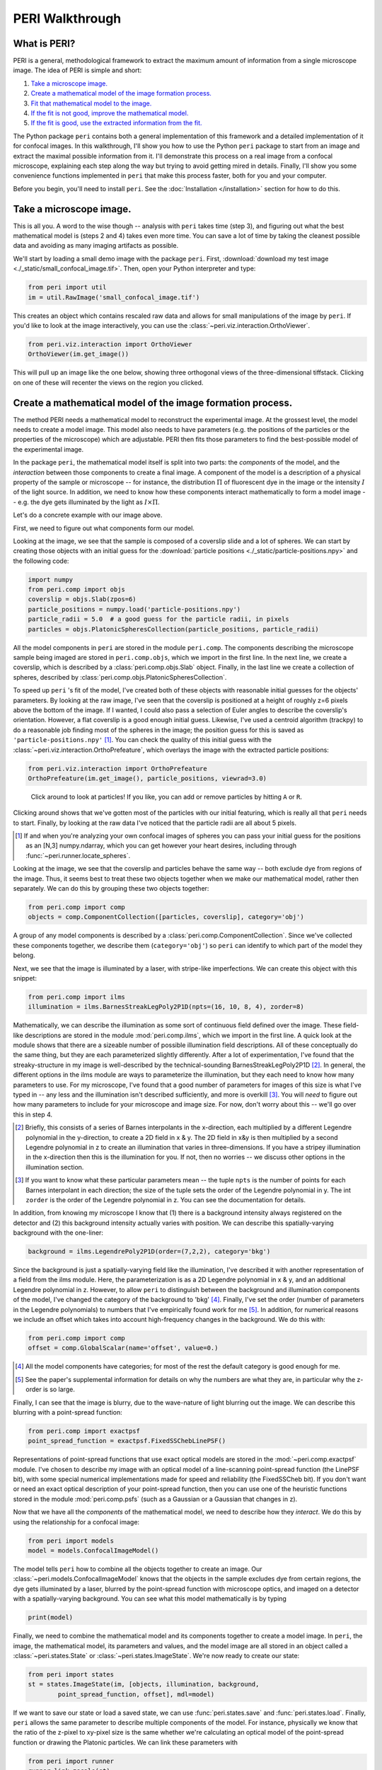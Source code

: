 ****************
PERI Walkthrough
****************



What is PERI?
-------------

PERI is a general, methodological framework to extract the maximum amount of
information from a single microscope image. The idea of PERI is simple and
short:

1. `Take a microscope image.`_
2. `Create a mathematical model of the image formation process.`_
3. `Fit that mathematical model to the image.`_
4. `If the fit is not good, improve the mathematical model.`_
5. `If the fit is good, use the extracted information from the fit.`_

The Python package ``peri`` contains both a general implementation of this
framework and a detailed implementation of it for confocal images. In this
walkthrough, I'll show you how to use the Python ``peri`` package to start from
an image and extract the maximal possible information from it. I'll demonstrate
this process on a real image from a confocal microscope, explaining each step
along the way but trying to avoid getting mired in details. Finally, I'll show
you some convenience functions implemented in ``peri`` that make this process
faster, both for you and your computer.

Before you begin, you'll need to install ``peri``. See the :doc:`Installation
</installation>` section for how to do this.

Take a microscope image.
------------------------
This is all you. A word to the wise though -- analysis with ``peri`` takes time
(step 3), and figuring out what the best mathematical model is (steps 2 and 4)
takes even more time. You can save a lot of time by taking the cleanest
possible data and avoiding as many imaging artifacts as possible.

We'll start by loading a small demo image with the package ``peri``. First,
:download:`download my test image <./_static/small_confocal_image.tif>`.
Then, open your Python interpreter and type:

.. code-block:: python

    from peri import util
    im = util.RawImage('small_confocal_image.tif')

This creates an object which contains rescaled raw data and allows for small
manipulations of the image by ``peri``. If you'd like to look at the image
interactively, you can use the :class:`~peri.viz.interaction.OrthoViewer`.

.. code-block:: python

    from peri.viz.interaction import OrthoViewer
    OrthoViewer(im.get_image())

This will pull up an image like the one below, showing three orthogonal views
of the three-dimensional tiffstack. Clicking on one of these will recenter the
views on the region you clicked.

.. figure:: ./_static/OV-small-im.png
   :alt: ``OrthoViewer(im.get_image())``


Create a mathematical model of the image formation process.
-----------------------------------------------------------

The method PERI needs a mathematical model to reconstruct the experimental
image. At the grossest level, the model needs to create a model image.
This model also needs to have parameters (e.g. the positions of the particles
or the properties of the microscope) which are adjustable. PERI then fits
those parameters to find the best-possible model of the experimental image.

In the package ``peri``, the mathematical model itself is split into two parts:
the *components* of the model, and the *interaction* between those components
to create a final image. A component of the model is a description of a
physical property of the sample or microscope -- for instance, the
distribution :math:`\Pi` of fluorescent dye in the image or the intensity
:math:`I` of the light source. In addition, we need to know how these
components interact mathematically to form a model image -- e.g. the dye gets
illuminated by the light as :math:`I\times \Pi`.

Let's do a concrete example with our image above.

First, we need to figure out what components form our model.

Looking at the image, we see that the sample is composed of a coverslip slide
and a lot of spheres. We can start by creating those objects with an initial
guess for the :download:`particle positions <./_static/particle-positions.npy>`
and the following code:

.. code-block:: python

    import numpy
    from peri.comp import objs
    coverslip = objs.Slab(zpos=6)
    particle_positions = numpy.load('particle-positions.npy')
    particle_radii = 5.0  # a good guess for the particle radii, in pixels
    particles = objs.PlatonicSpheresCollection(particle_positions, particle_radii)

All the model components in ``peri`` are stored in the module ``peri.comp``.
The components describing the microscope sample being imaged are stored in
``peri.comp.objs``, which we import in the first line. In the next line, we
create a coverslip, which is described by a :class:`peri.comp.objs.Slab`
object. Finally, in the last line we create a collection of spheres, described
by :class:`peri.comp.objs.PlatonicSpheresCollection`.

To speed up ``peri`` 's fit of the model, I've created both of these objects
with reasonable initial guesses for the objects' parameters. By looking at the
raw image, I've seen that the coverslip is positioned at a height of roughly
z=6 pixels above the bottom of the image. If I wanted, I could also pass a
selection of Euler angles to describe the coverslip's orientation. However, a
flat coverslip is a good enough initial guess. Likewise, I've used a centroid
algorithm (trackpy) to do a reasonable job finding most of the spheres in the
image; the position guess for this is saved as ``'particle-positions.npy'``
[1]_. You can check the quality of this initial guess with the
:class:`~peri.viz.interaction.OrthoPrefeature`, which overlays the image with
the extracted particle positions:

.. code-block:: python

    from peri.viz.interaction import OrthoPrefeature
    OrthoPrefeature(im.get_image(), particle_positions, viewrad=3.0)

.. figure:: ./_static/OrthoPrefeature.png
   :alt: ``OrthoPrefeature(im.get_image(), particle_positions, viewrad=3.0)``

   Click around to look at particles! If you like, you can add or remove
   particles by hitting ``A`` or ``R``.

Clicking around shows that we've gotten most of the particles with our initial
featuring, which is really all that ``peri`` needs to start. Finally, by
looking at the raw data I've noticed that the particle radii are all about 5
pixels.

.. [1] If and when you're analyzing your own confocal images of spheres you can
   pass your initial guess for the positions as an [N,3] numpy.ndarray, which
   you can get however your heart desires, including through
   :func:`~peri.runner.locate_spheres`.

Looking at the image, we see that the coverslip and particles behave the same
way -- both exclude dye from regions of the image. Thus, it seems best to treat
these two objects together when we make our mathematical model, rather then
separately. We can do this by grouping these two objects together:

.. code-block:: python

    from peri.comp import comp
    objects = comp.ComponentCollection([particles, coverslip], category='obj')

A group of any model components is described by a
:class:`peri.comp.ComponentCollection`. Since we've collected these components
together, we describe them (``category='obj'``) so ``peri`` can identify to
which part of the model they belong.


Next, we see that the image is illuminated by a laser, with stripe-like
imperfections. We can create this object with this snippet:

.. code-block:: python

    from peri.comp import ilms
    illumination = ilms.BarnesStreakLegPoly2P1D(npts=(16, 10, 8, 4), zorder=8)

Mathematically, we can describe the illumination as some sort of continuous
field defined over the image. These field-like descriptions are stored in the
module :mod:`peri.comp.ilms`, which we import in the first line. A quick look at
the module shows that there are a sizeable number of possible illumination
field descriptions. All of these conceptually do the same thing, but they are
each parameterized slightly differently. After a lot of experimentation, I've
found that the streaky-structure in my image is well-described by the
technical-sounding BarnesStreakLegPoly2P1D [2]_. In general, the different
options in the ilms module are ways to parameterize the illumination, but they
each need to know how many parameters to use. For my microscope, I've found
that a good number of parameters for images of this size is what I've typed
in -- any less and the illumination isn't described sufficiently, and more is
overkill [3]_. You will *need* to figure out how many parameters to include for
your microscope and image size. For now, don't worry about this -- we'll go
over this in step 4.

.. [2] Briefly, this consists of a series of Barnes interpolants in the
   x-direction, each multiplied by a different Legendre polynomial in the
   y-direction, to create a 2D field in x & y. The 2D field in x&y is then
   multiplied by a second Legendre polynomial in z to create an illumination
   that varies in three-dimensions. If you have a stripey illumination in the
   x-direction then this is the illumination for you. If not, then no worries
   -- we discuss other options in the illumination section.
.. [3] If you want to know what these particular parameters mean -- the tuple
   ``npts`` is the number of points for each Barnes interpolant in each
   direction; the size of the tuple sets the order of the Legendre polynomial
   in y. The int ``zorder`` is the order of the Legendre polynomial in z.
   You can see the documentation for details.


In addition, from knowing my microscope I know that (1) there is a background
intensity always registered on the detector and (2) this background intensity
actually varies with position. We can describe this spatially-varying
background with the one-liner:

.. code-block:: python

    background = ilms.LegendrePoly2P1D(order=(7,2,2), category='bkg')

Since the background is just a spatially-varying field like the illumination,
I've described it with another representation of a field from the ilms module.
Here, the parameterization is as a 2D Legendre polynomial in x & y, and an
additional Legendre polynomial in z. However, to allow ``peri`` to distinguish
between the background and illumination components of the model, I've changed
the category of the background to 'bkg' [4]_. Finally, I've set the order
(number of parameters in the Legendre polynomials) to numbers that I've
empirically found work for me [5]_. In addition, for numerical reasons we
include an offset which takes into account high-frequency changes in the
background. We do this with:

.. code-block:: python

    from peri.comp import comp
    offset = comp.GlobalScalar(name='offset', value=0.)

.. [4] All the model components have categories; for most of the rest the
   default category is good enough for me.
.. [5] See the paper's supplemental information for details on why the numbers
   are what they are, in particular why the z-order is so large.

Finally, I can see that the image is blurry, due to the wave-nature of light
blurring out the image. We can describe this blurring with a point-spread
function:

.. code-block:: python

    from peri.comp import exactpsf
    point_spread_function = exactpsf.FixedSSChebLinePSF()

Representations of point-spread functions that use exact optical models are
stored in the :mod:`~peri.comp.exactpsf` module. I've chosen to describe my
image with an optical model of a line-scanning point-spread function (the
LinePSF bit), with some special numerical implementations made for speed and
reliability (the FixedSSCheb bit). If you don't want or need an exact optical
description of your point-spread function, then you can use one of the
heuristic functions stored in the module :mod:`peri.comp.psfs` (such as a
Gaussian or a Gaussian that changes in z).

Now that we have all the *components* of the mathematical model, we need to
describe how they *interact*. We do this by using the relationship for a
confocal image:

.. code-block:: python

    from peri import models
    model = models.ConfocalImageModel()

The model tells ``peri`` how to combine all the objects together to create an
image. Our :class:`~peri.models.ConfocalImageModel` knows that the objects in
the sample excludes dye from certain regions, the dye gets illuminated by a
laser, blurred by the point-spread function with microscope optics, and imaged
on a detector with a spatially-varying background. You can see what this model
mathematically is by typing

.. code-block:: python

    print(model)

Finally, we need to combine the mathematical model and its components together
to create a model image. In ``peri``, the image, the mathematical model, its
parameters and values, and the model image are all stored in an object called a
:class:`~peri.states.State` or :class:`~peri.states.ImageState`. We're now
ready to create our state:

.. code-block:: python

    from peri import states
    st = states.ImageState(im, [objects, illumination, background,
            point_spread_function, offset], mdl=model)

If we want to save our state or load a saved state, we can use
:func:`peri.states.save` and :func:`peri.states.load`. Finally, ``peri`` allows
the same parameter to describe multiple components of the model. For instance,
physically we know that the ratio of the z-pixel to xy-pixel size is the same
whether we're calculating an optical model of the point-spread function or
drawing the Platonic particles. We can link these parameters with

.. code-block:: python

    from peri import runner
    runner.link_zscale(st)

**this is a lie for two reasons. One, peri has trouble with non-psf stuff. Two,
is the zscale the same because of the difference between nominal and actual
focal positions? FIXME**

Fit that mathematical model to the image.
-----------------------------------------

Our state contains information about the quality of the fit through the
difference between the model and the image through two main attributes:
``st.residuals``, which returns the difference between the model image and the
experimental image, and ``st.error``, which returns the sum of the squares of
the residuals. Look at the error by typing

.. code-block:: python

    print(st.error)

Right now the fit's error is pretty bad. We can fit the state and improve the
error significantly using the convenience functions in :mod:`peri.runner`:

.. code-block:: python

    from peri import runner
    runner.optimize_from_initial(st)

This fits the state, printing information to your screen and saving progress
to your current directory along the way. If running this code doesn't fit the
state well enough, you can either re-run the code above again, or run:

.. code-block:: python

    runner.finish_state(st)

For a typical image, ``peri`` needs to fit thousands of parameters in a complex
landscape, which can take a lot of time. Be patient. Or better yet, leave your
computer and come back after lunch or tomorrow. If the convenience functions
don't work well for you or you want to delve into more details of the
optimization methods, you can read about them in the documentation's
:doc:`Optimization </optimization>` section, including how ``peri`` can
automatically add missing particles and remove bad ones.

If the fit is not good, improve the mathematical model.
-------------------------------------------------------

Now that we've fit our data, we need to check if the fit is good. ``peri``
provides several ways to do this for a single state. The first step is the
:class:`~peri.viz.interaction.OrthoManipulator`:

.. code-block:: python

    from peri.viz.interaction import OrthoManipulator
    OrthoManipulator(st)

This will pull up an interactive viewer which allows you to examine the raw
data, model image, fit residuals, and the different components of the model.
Hit ``Q`` to cycle through the diffferent view modes, and click on a particular
region in the image to see the orthogonal cross-sections of these modes. If you
see structure in the residuals of your fit -- shadows of particles or stripes
and long-wavelength variation in the residuals -- then your model isn't
complete or your fit isn't the best. For my state, we see that the fit is
pretty good, as you can see below.

.. figure:: ./_static/OM-finish-st.png
   :alt: ``OrthoManipulator(st)``
   :align: center

   The :class:`~peri.viz.interaction.OrthoManipulator`. You can see the raw
   data on the left and the fit residuals on the right. The residuals are
   almost perfect Gaussian white noise.

You can look closer for structure in the residuals by looking at the Fourier
transform of the residuals (hit ``W``). Again, if you see structure in the
residuals in Fourier space, your model isn't complete or your fit isn't the
best.

If the residuals look OK by eye, check their distribution and deviation from
gaussianity. You can do this quickly with

.. code-block:: python

    from peri.viz import plots
    plots.examine_unexplained_noise(st)

This will bring up a figure that plots the distribution of residuals in real
and Fourier space and compares them with a normal distribution expected from
the variance of the residuals. If you see significant deviation of the data
from a Gaussian, then your model isn't complete or your fit isn't good.

.. figure:: ./_static/unexplained-noise.png
    :alt: ``plots.examine_unexplained_noise(st)``
    :align: center

    The distribution of residuals in real and Fourier space. They should be
    perfect Gaussians. While the distribution of real-space residuals is an
    amazingly perfect Gaussian, there are some deviations in Fourier space at
    large :math:`x/\sigma`. Looking at the
    :class:`~peri.viz.interaction.OrthoManipulator`, these arise from a
    combination of scanning noise on our detector (some lines at
    :math:`q_x=0, q_z=0`) and from incompleteness in our model (a faint ring at
    moderate :math:`q` values).

The figure below shows an example of a poorly-fit state. The left panel shows a
slice of the residuals from state analyzed above, Since this state is optimized
with a near-complete generative model, the residuals in real space (top) look
like perfect Gaussian white noise. In Fourier space (bottom), there is some
slight structure -- probably a result of an incomplete description of our
microscope's actual point-spread function. The center and right panels show the
same image fit with an incorrect PSF (an anisotropic Gaussian) and an
incomplete ILM (constant illumination and background). For these states,
structure is clearly visible in the residuals in both real- and Fourier- space.
If your fitted state looks like either of these, then your model is incomplete.

.. figure:: ./_static/incomplete-model-fits.png
    :alt: ``Fits from an incomplete model.``
    :align: center

    An image fit with a complete model (left) and two incomplete models -- one
    with an insufficiently complex point-spread function (center) and one with
    an insufficiently complex illumination (right). The states fit with an
    incorrect model show clear structure in the residuals. The residuals for
    the incomplete PSF state show clear rings around particles. The residuals
    for the incomplete ILM state show a slight variation across the image, and
    also show rings around the particles, as the particles are fit to biased
    radii to partially compensate for the incomplete ILM. The line of bright
    pixels at :math:`q_y=0` and large :math:`q_x` visible in all the Fourier
    space images are from scan noise in our confocal's line CCD.

What should you do if the fit is bad? First, I would try more optimizations of
the state. If you optimize the state and the error changes, then you weren't at
the best-fit. Keep optimizing until the error stops changing and check again.

If the error doesn't decrease on optimization and the fit still isn't good,
then your model is incomplete. There are a few possibilities for an incomplete
model: (a) you've picked the right component, but with the wrong parameters or
amount of parameters, (b) you've picked the wrong component, (c) the
mathematical relationship between the components is incorrect.

Fixing (a) is easy. If you've realized that, say, your illumination isn't high
enough order, then just type something like this:

.. code-block:: python

    old_ilm = st.get('ilm')
    new_ilm = ilms.BarnesStreakLegPoly2P1D(npts=(50,40,20, 20, 20), zorder=7)  # or whatever works
    st.set('ilm', new_ilm)

You'll then need to re-optimize the state all over again. For some components
like the illumination and background, you can speed this up a bit by fitting
the new component before you continue optimizing, as described in the section
on :doc:`Optimization </optimization>`:


.. code-block:: python

    import peri.opt.optimize as opt
    opt.fit_comp(new_ilm, old_ilm)

but you'll still need to re-optimize the state as before.

Fixing problems (b) and (c) are usually just as easy. Say you realized that
your microscope is a point scanner and not a line scanning confocal. Just type:

.. code-block:: python

    new_psf = exactpsf.FixedSSChebPinholePSF()
    st.set('psf', new_psf)

Likewise, say you used the wrong model. (Perhaps your particles are dyed and
not the fluid.) Type

.. code-block:: python

    new_model = models.ConfocalDyedParticlesModel()  # or whatever model is best
    st.set_model(new_model)

Again, you'll need to re-optimize your state. You might be able to speed the
second optimization up by optimizing certain parts first; see the
:doc:`Optimization </optimization>` section for how to do this.

Sometimes, however, the component or model you need isn't included in the
``peri`` package. For instance, you could be imaging rods on a 4Pi microscope
or with STEM, changing your objects, point-spread function and image formation
model to things that aren't currently included in the ``peri`` package.
If this is the case, you'll need to develop ``peri`` to include a new model or
component! See the developer's section of the documentation to get started.

The quality of the data analysis that ``peri`` returns is directly related to
the quality of the generative model that you use. If your model is not a good
description of the data, then the parameters extracted from the model won't be
accurate. Thus it's very important to ensure that your model accurately
describes your experimental images. To ensure that the model is accurate, we've
found that it's best to construct the model in a systematic way. For instance,
for our confocal images we started by taking a blank image with the laser off,
as a way to measure our background intensity. Next we measure and fit an image
of just fluorescent dye, to describe our illumination correctly. Then we add
a slab, then particles. We've provided a stripped-down version of this as a
demo in :download:`scripts/test_genmodel.py <../scripts/test_genmodel.py>`.
You should follow a similar protocol for your image formation model.

If the fit is good, use the extracted information from the fit.
---------------------------------------------------------------

The :class:`~peri.states.ImageState` contains all the fitted parameters from
the image and their values. The parameters are named with human-readable names
that describe briefly which component and/or what the parameter describes.

You can get the parameters and values by typing

.. code-block:: python

    print(st.params)
    print(st.values)

which will print a very long list of all the state's parameters and values.
Usually this isn't the best format to access the data. Instead, if you want a
set of values for a certain set of parameters, use the ``get_values`` method.
For instance, if I want to know the radius ``a`` of the 13th sphere or the
fitted wavelength of the laser light from the point-spread function, I can
type:

.. code-block:: python

    print(st.get_values('sph-13-a'))  # 13th particle's radius, counting from 0
    print(st.get_values('psf-laser-wavelength'))  # psf's fitted laser wavelength

In addition, there are several convenience functions. You can get all the
positions or radii of all the particles in the state through these commands:

.. code-block:: python

    pos = st.obj_get_positions()
    rad = st.obj_get_radii()

These will return information on *all* the particles in the state, including
ones fit to be outside the image! You can select only the particles inside an
image by using :func:`peri.test.analyze.good_particles`, which will return a
Boolean mask that is True for particles inside the image and False for those
outside. The :mod:`~peri.test.analyze` module has many other useful things for
analyzing data, such as ways to calculate the packing fraction of the state and
ways to save and load states as rapidly-loadable json files.


Making this faster
------------------
Now that we have a completely-featured image, there is no point in repeating
the tedium above to find the best positions and radii for the next image in
your data. You can shortcut a lot of the human time by using some of the
convenience functions in :mod:`peri.runner`.

All of these ``runner`` functions allow you to select the images and
previously-featured states interactively through dialog boxes, for convenience.
If this is not convenient you can instead pass the filenames for the states
and images directly to the runner functions, along with a whole lot more
options. Read the documentation if you want to know more!

Here's how to feature an image quickly...

...using the microscope parameters from another state
~~~~~~~~~~~~~~~~~~~~~~~~~~~~~~~~~~~~~~~~~~~~~~~~~~~~~

You've already featured a few images from your dataset and have a good
``peri`` state for your microscope. You don't want to spend a ton of time
re-featuring the microscope parameters again; you just want the positions in
the next image. If the particles in the new image have a radius of roughly
5 pixels, run

.. code-block:: python

    runner.get_particles_featuring(5)

This will pull up a file dialog box asking you to select the image to feature
and the previously-featured state to take the microscope parameters from.
Once you've done this, it will run on its own and save the state to the same
directory as the image.

...using the microscope parameters and positions from another state
~~~~~~~~~~~~~~~~~~~~~~~~~~~~~~~~~~~~~~~~~~~~~~~~~~~~~~~~~~~~~~~~~~~

If the particles haven't moved by a whole lot from one frame in your dataset
to the next, then you can use

.. code-block:: python

    runner.translate_featuring()

which also allows for you to select the image through dialog boxes.


...from scratch
~~~~~~~~~~~~~~~
The ``runner`` functions also allow for featuring images from scratch, without
having a previously featured state. However, you'll need to write and supply a
statemaker function that makes a complete ``ImageState``. The statemaker
function needs to provide a model that can accurately describe your microscope
image formation. See the ``runner`` documentation or the example statemaker
in :download:`scripts/statemaker_example.py  <../scripts/statemaker_example.py>`.
for details. To feature an image of dark spherical particles with a radius of
roughly 5 pixels on a bright background, type:

.. code-block:: python

    runner.get_initial_featuring(statemaker, 5)

where ``statemaker`` is the statemaker function. You'll select the image
through dialog boxes.


...from a guess of positions and radii
~~~~~~~~~~~~~~~~~~~~~~~~~~~~~~~~~~~~~~

Perhaps you've already spent a lot of time with another method and have a
pretty good guess for all the particle positions and radii. In that case, run

.. code-block:: python

    runner.feature_from_pos_rad(statemaker, pos, rad)

Once again, you'll need a statemaker function. You will be able to select the
image through dialog boxes.

Using a smaller image
~~~~~~~~~~~~~~~~~~~~~

As you've probably noticed, fitting a complete generative model to a real image
takes some time. You can avoid wasting time by starting with a small section of
a microscope image, to get an idea of how complete your model is and how many
parameters you should include. You can either use a separate small image, or
you set the :class:`~peri.util.Tile` of the image:

.. code-block:: python

    from peri.util import Tile, RawImage
    tile = Tile([30, 30, 30])  # pixels 0-29 of the image in z,y,x
    small_im = RawImage('filename.tif', tile=tile)
    # ..and create the ImageState again from scratch as before:
    # st = states.ImageState(small_im, [objects, illumination, background,
    #        point_spread_function, offset], mdl=model)

If you already had a state, you could then set the new image with
`s.set_image(im)`. Alternatively, you can set the image tile directly with the
runner functions:

.. code-block:: python

    tile = Tile([30, 30, 30])
    runner.get_initial_featuring(statemaker, 5, tile=tile)

Checking your model even more
-----------------------------

Once you have multiple images featured, you can check the quality of your model
even more by looking at the variation of parameters from image to image. If
your model is truly exact and you are truly at the best-possible fit, then the
fitted parameters shouldn't change from image to image except for the tiny
amount of the Cramer-Rao bound. However, if your model is incomplete, the
systematic effects missing from the model will couple to the effects included
in the model, and small changes in the image (e.g. particles shifting) will
cause changes in the fitted parameters abover the Cramer-Rao bound. For our
confocal images of spheres, we've found that checking the radii variation from
frame-to-frame in a movie of freely-diffusing particles is a stringent test of
the quality of the fit and model. This is implemented in
:func:`peri.test.track.calculate_state_radii_fluctuations`, which uses the
`trackpy <http://soft-matter.github.io/trackpy/v0.3.2/>`_ package.

